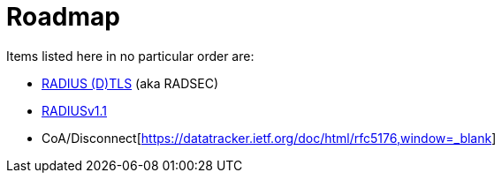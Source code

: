 = Roadmap

Items listed here in no particular order are:

 * https://datatracker.ietf.org/doc/html/draft-ietf-radext-radiusdtls-bis[RADIUS (D)TLS,window=_blank] (aka RADSEC)
 * https://datatracker.ietf.org/doc/html/draft-ietf-radext-radiusv11[RADIUSv1.1,window=_blank]
 * CoA/Disconnect[https://datatracker.ietf.org/doc/html/rfc5176,window=_blank]
